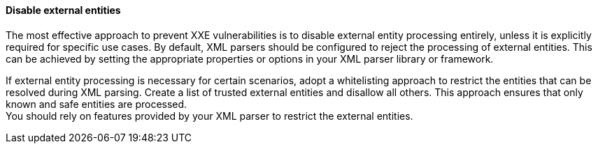 
==== Disable external entities

The most effective approach to prevent XXE vulnerabilities is to disable
external entity processing entirely, unless it is explicitly required for
specific use cases.
By default, XML parsers should be configured to reject the processing of
external entities. This can be achieved by setting the appropriate properties or
options in your XML parser library or framework.

If external entity processing is necessary for certain scenarios, adopt a
whitelisting approach to restrict the entities that can be resolved during XML
parsing. Create a list of trusted external entities and disallow all others.
This approach ensures that only known and safe entities are processed. +
You should rely on features provided by your XML parser to restrict the external
entities.


